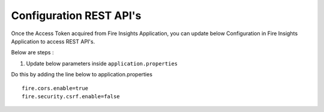 Configuration REST API's
===========

Once the Access Token acquired from Fire Insights Application, you can update below Configuration in Fire Insights Application to access REST API's.


Below are steps :

1. Update below parameters inside ``application.properties``

Do this by adding the line below to application.properties
::

    fire.cors.enable=true
    fire.security.csrf.enable=false

